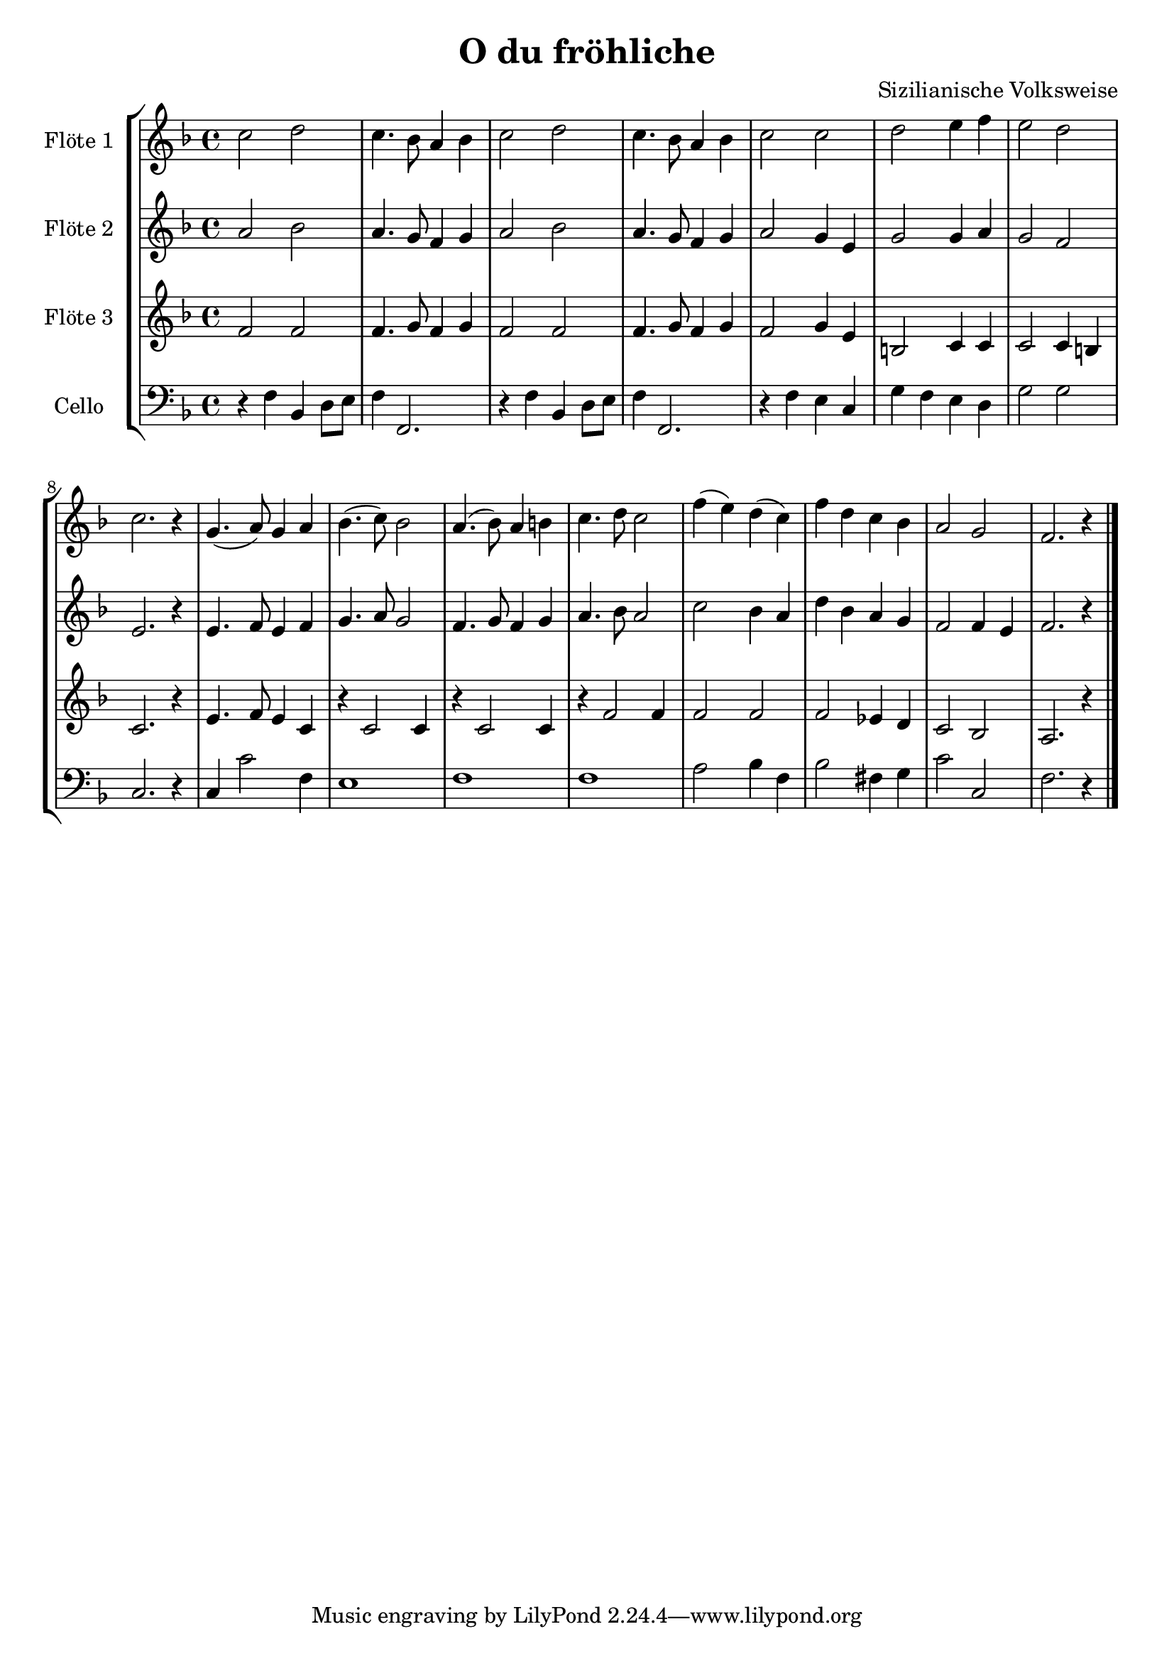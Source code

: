 \version "2.12.3"
globalc= {
  \time 4/4
  \key f \major
}
globalb= {
  \time 4/4
  \key g \major
}
\header {
  title = "O du fröhliche"
  composer = "Sizilianische Volksweise"
}

GeigeEins = \new Voice \relative c'' {
  c2 d2 
  c4. bes8 a4 bes
  c2 d2 
  c4. bes8 a4 bes
  c2 c2
  d2 e4 f 
  e2 d2
  c2. r4
  g4.( a8) g4 a
  bes4.( c8) bes2
  a4.( bes8) a4 b
  c4. d8 c2
  f4( e) d( c)
  f d c bes 
  a2  g2
  f2. r4
  \bar "|."
}
 
GeigeZwei = \new Voice \relative c'' {
  a2 bes2
  a4. g8 f4 g
  a2 bes2
  a4. g8 f4 g
  a2 g4 e
  g2 g4 a
  g2 f e2. r4
  e4. f8 e4 f
  g4. a8 g2
  f4. g8 f4 g
  a4. bes8 a2
  c bes4 a
  d bes a g 
  f2 f4 e 
  f2. r4
  \bar "|."
}

Bratsche = \new Voice \relative c' {
  f2 f
  f4. g8 f4 g 
  f2 f
  f4. g8 f4 g
  f2 g4 e4
  b2 c4 c 
  c2 c4 b 
  c2. r4
  e4. f8 e4 c
  r4 c2 c4
  r4 c2 c4
  r4 f2 f4
  f2 f
  f ees4 d
  c2 bes2 
  a2. r4
  
  \bar "|."
}

Cello = \new Voice \relative c {
  \clef bass
  r4 f bes, d8 e 
  f4 f,2.
  r4 f' bes, d8 e 
  f4 f,2.
  r4 f'4 e c
  g' f e d
  g2 g 
  c,2. r4
  c4 c'2 f,4
  e1
  f1
  f1
  a2 bes4 f
  bes2 fis4 g
  c2 c,2 
  f2. r4
  
  \bar "|."
}


\book {
\score {
  \new StaffGroup <<
    \new Staff << 
    	\globalc   
    	\set Staff.instrumentName = #"Flöte 1 " 
      	\GeigeEins >>
    \new Staff << 
    	\globalc
    	\set Staff.instrumentName = #"Flöte 2 "
    	\GeigeZwei >>
    \new Staff << 
    	\globalc
    	\set Staff.instrumentName = #"Flöte 3 "
    	\Bratsche >>
    \new Staff << 
    	\globalc
    	\set Staff.instrumentName = #"Cello "
    	\Cello >>
  >>
  \layout { }
}
}
\book {
\score {
  \new StaffGroup <<
    \new Staff << 
    	\globalb   
    	\set Staff.instrumentName = #"Klar. 1 " 
    	\transpose c d
    	\GeigeEins >>
    \new Staff << 
    	\globalb
    	\set Staff.instrumentName = #"Klar. 2 "
    	\transpose c d
    	\GeigeZwei >>
    \new Staff << 
    	\globalb
    	\set Staff.instrumentName = #"Klar. 3 "
    	\transpose c d
    	\Bratsche >>
    \new Staff << 
    	\globalc 
    	\set Staff.instrumentName = #"Cello "
    	\Cello >>
   >>
   \layout { }
}
}

